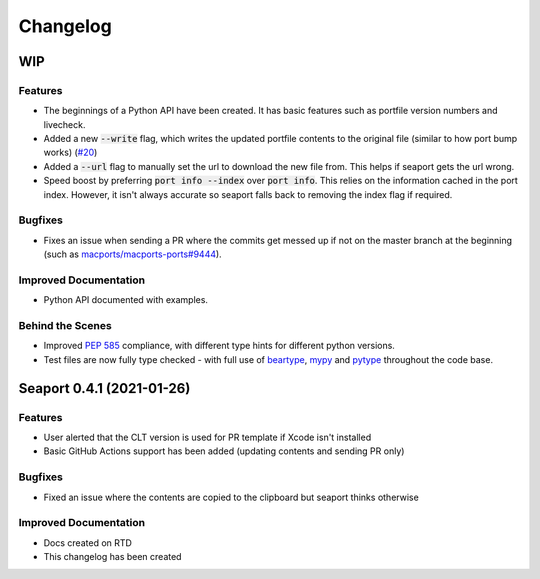Changelog
**********

WIP
====

Features
--------

- The beginnings of a Python API have been created. It has basic features such as portfile version numbers and livecheck.
- Added a new :code:`--write` flag, which writes the updated portfile contents to the original file (similar to how port bump works) (`#20 <https://github.com/harens/seaport/issues/20>`_)
- Added a :code:`--url` flag to manually set the url to download the new file from. This helps if seaport gets the url wrong.
- Speed boost by preferring :code:`port info --index` over :code:`port info`. This relies on the information cached in the port index. However, it isn't always accurate so seaport falls back to removing the index flag if required.

Bugfixes
--------

- Fixes an issue when sending a PR where the commits get messed up if not on the master branch at the beginning (such as `macports/macports-ports#9444 <https://github.com/macports/macports-ports/pull/9944>`_).

Improved Documentation
----------------------

- Python API documented with examples.

Behind the Scenes
------------------

- Improved `PEP 585 <https://www.python.org/dev/peps/pep-0585/>`_ compliance, with different type hints for different python versions.
- Test files are now fully type checked - with full use of `beartype <https://github.com/beartype/beartype>`_, `mypy <http://www.mypy-lang.org/>`_ and `pytype <https://google.github.io/pytype>`_ throughout the code base.

Seaport 0.4.1 (2021-01-26)
==========================

Features
--------

- User alerted that the CLT version is used for PR template if Xcode isn't installed
- Basic GitHub Actions support has been added (updating contents and sending PR only)


Bugfixes
--------

- Fixed an issue where the contents are copied to the clipboard but seaport thinks otherwise


Improved Documentation
----------------------

- Docs created on RTD
- This changelog has been created
